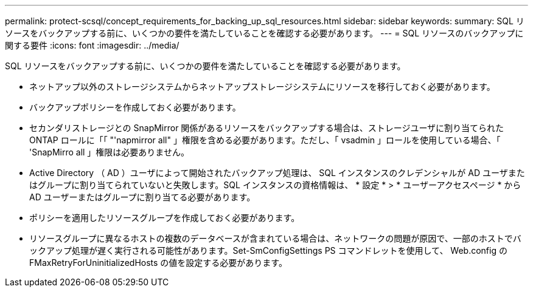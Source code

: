 ---
permalink: protect-scsql/concept_requirements_for_backing_up_sql_resources.html 
sidebar: sidebar 
keywords:  
summary: SQL リソースをバックアップする前に、いくつかの要件を満たしていることを確認する必要があります。 
---
= SQL リソースのバックアップに関する要件
:icons: font
:imagesdir: ../media/


[role="lead"]
SQL リソースをバックアップする前に、いくつかの要件を満たしていることを確認する必要があります。

* ネットアップ以外のストレージシステムからネットアップストレージシステムにリソースを移行しておく必要があります。
* バックアップポリシーを作成しておく必要があります。
* セカンダリストレージとの SnapMirror 関係があるリソースをバックアップする場合は、ストレージユーザに割り当てられた ONTAP ロールに「「 "'napmirror all" 」権限を含める必要があります。ただし、「 vsadmin 」ロールを使用している場合、「 'SnapMirro all 」権限は必要ありません。
* Active Directory （ AD ）ユーザによって開始されたバックアップ処理は、 SQL インスタンスのクレデンシャルが AD ユーザまたはグループに割り当てられていないと失敗します。SQL インスタンスの資格情報は、 * 設定 * > * ユーザーアクセスページ * から AD ユーザーまたはグループに割り当てる必要があります。
* ポリシーを適用したリソースグループを作成しておく必要があります。
* リソースグループに異なるホストの複数のデータベースが含まれている場合は、ネットワークの問題が原因で、一部のホストでバックアップ処理が遅く実行される可能性があります。Set-SmConfigSettings PS コマンドレットを使用して、 Web.config の FMaxRetryForUninitializedHosts の値を設定する必要があります。


